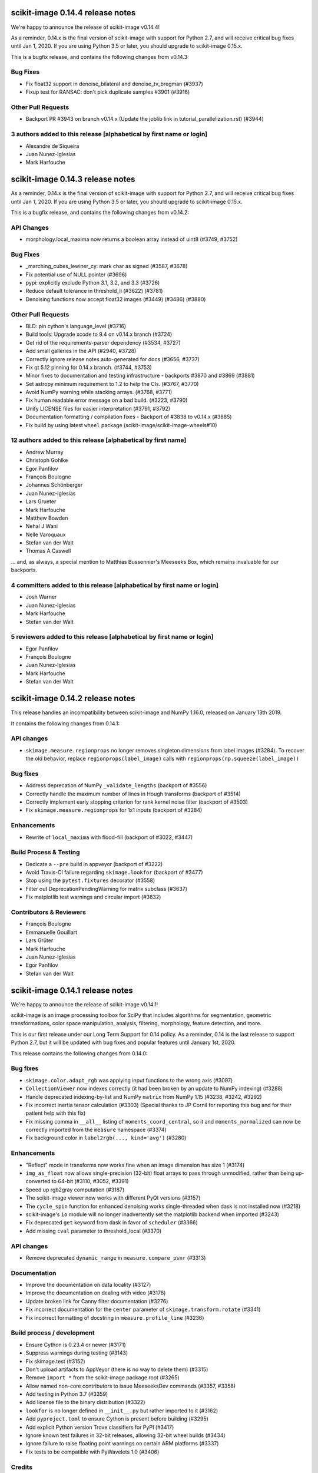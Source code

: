 scikit-image 0.14.4 release notes
=================================

We're happy to announce the release of scikit-image v0.14.4!

As a reminder, 0.14.x is the final version of scikit-image with support for
Python 2.7, and will receive critical bug fixes until Jan 1, 2020. If you
are using Python 3.5 or later, you should upgrade to scikit-image 0.15.x.

This is a bugfix release, and contains the following changes from v0.14.3:

Bug Fixes
---------
- Fix float32 support in denoise_bilateral and denoise_tv_bregman (#3937)
- Fixup test for RANSAC: don't pick duplicate samples #3901 (#3916)

Other Pull Requests
-------------------
- Backport PR #3943 on branch v0.14.x (Update the joblib link in tutorial_parallelization.rst) (#3944)

3 authors added to this release [alphabetical by first name or login]
---------------------------------------------------------------------
- Alexandre de Siqueira
- Juan Nunez-Iglesias
- Mark Harfouche


scikit-image 0.14.3 release notes
=================================

As a reminder, 0.14.x is the final version of scikit-image with support for
Python 2.7, and will receive critical bug fixes until Jan 1, 2020. If you
are using Python 3.5 or later, you should upgrade to scikit-image 0.15.x.

This is a bugfix release, and contains the following changes from v0.14.2:

API Changes
-----------
-  morphology.local_maxima now returns a boolean array instead of uint8 (#3749,
   #3752)


Bug Fixes
---------
- _marching_cubes_lewiner_cy: mark char as signed (#3587, #3678)
- Fix potential use of NULL pointer (#3696)
- pypi: explicitly exclude Python 3.1, 3.2, and 3.3 (#3726)
- Reduce default tolerance in threshold_li (#3622) (#3781)
- Denoising functions now accept float32 images (#3449) (#3486) (#3880)

Other Pull Requests
-------------------

- BLD: pin cython's language_level (#3716)
- Build tools: Upgrade xcode to 9.4 on v0.14.x branch (#3724)
- Get rid of the requirements-parser dependency (#3534, #3727)
- Add small galleries in the API (#2940, #3728)
- Correctly ignore release notes auto-generated for docs (#3656, #3737)
- Fix qt 5.12 pinning for 0.14.x branch. (#3744, #3753)
- Minor fixes to documentation and testing infrastructure - backports #3870 and #3869 (#3881)
- Set astropy minimum requirement to 1.2 to help the CIs. (#3767, #3770)
- Avoid NumPy warning while stacking arrays. (#3768, #3771)
- Fix human readable error message on a bad build. (#3223, #3790)
- Unify LICENSE files for easier interpretation (#3791, #3792)
- Documentation formatting / compilation fixes - Backport of #3838 to v0.14.x (#3885)
- Fix build by using latest ``wheel`` package (scikit-image/scikit-image-wheels#10)


12 authors added to this release [alphabetical by first name]
-------------------------------------------------------------
- Andrew Murray
- Christoph Gohlke
- Egor Panfilov
- François Boulogne
- Johannes Schönberger
- Juan Nunez-Iglesias
- Lars Grueter
- Mark Harfouche
- Matthew Bowden
- Nehal J Wani
- Nelle Varoquaux
- Stefan van der Walt
- Thomas A Caswell

... and, as always, a special mention to Matthias Bussonnier's Meeseeks Box,
which remains invaluable for our backports.

4 committers added to this release [alphabetical by first name or login]
------------------------------------------------------------------------
- Josh Warner
- Juan Nunez-Iglesias
- Mark Harfouche
- Stefan van der Walt

5 reviewers added to this release [alphabetical by first name or login]
-----------------------------------------------------------------------
- Egor Panfilov
- François Boulogne
- Juan Nunez-Iglesias
- Mark Harfouche
- Stefan van der Walt


scikit-image 0.14.2 release notes
=================================

This release handles an incompatibility between scikit-image and NumPy
1.16.0, released on January 13th 2019.

It contains the following changes from 0.14.1:

API changes
-----------
- ``skimage.measure.regionprops`` no longer removes singleton dimensions from
  label images (#3284). To recover the old behavior, replace
  ``regionprops(label_image)`` calls with
  ``regionprops(np.squeeze(label_image))``

Bug fixes
---------
- Address deprecation of NumPy ``_validate_lengths`` (backport of #3556)
- Correctly handle the maximum number of lines in Hough transforms
  (backport of #3514)
- Correctly implement early stopping criterion for rank kernel noise
  filter (backport of #3503)
- Fix ``skimage.measure.regionprops`` for 1x1 inputs (backport of #3284)

Enhancements
------------
- Rewrite of ``local_maxima`` with flood-fill (backport of #3022, #3447)

Build Process & Testing
-----------------------
- Dedicate a ``--pre`` build in appveyor (backport of #3222)
- Avoid Travis-CI failure regarding ``skimage.lookfor`` (backport of #3477)
- Stop using the ``pytest.fixtures`` decorator (#3558)
- Filter out DeprecationPendingWarning for matrix subclass (#3637)
- Fix matplotlib test warnings and circular import (#3632)

Contributors & Reviewers
------------------------
- François Boulogne
- Emmanuelle Gouillart
- Lars Grüter
- Mark Harfouche
- Juan Nunez-Iglesias
- Egor Panfilov
- Stefan van der Walt


scikit-image 0.14.1 release notes
=================================

We're happy to announce the release of scikit-image v0.14.1!

scikit-image is an image processing toolbox for SciPy that includes algorithms
for segmentation, geometric transformations, color space manipulation,
analysis, filtering, morphology, feature detection, and more.

This is our first release under our Long Term Support for 0.14 policy. As a
reminder, 0.14 is the last release to support Python 2.7, but it will be
updated with bug fixes and popular features until January 1st, 2020.

This release contains the following changes from 0.14.0:


Bug fixes
---------
- ``skimage.color.adapt_rgb`` was applying input functions to the wrong axis
  (#3097)
- ``CollectionViewer`` now indexes correctly (it had been broken by an update
  to NumPy indexing) (#3288)
- Handle deprecated indexing-by-list and NumPy ``matrix`` from NumPy 1.15
  (#3238, #3242, #3292)
- Fix incorrect inertia tensor calculation (#3303) (Special thanks to JP Cornil
  for reporting this bug and for their patient help with this fix)
- Fix missing comma in ``__all__`` listing of ``moments_coord_central``, so it
  and ``moments_normalized`` can now be correctly imported from the ``measure``
  namespace (#3374)
- Fix background color in ``label2rgb(..., kind='avg')`` (#3280)

Enhancements
------------
- "Reflect" mode in transforms now works fine when an image dimension has size
  1 (#3174)
- ``img_as_float`` now allows single-precision (32-bit) float arrays to pass
  through unmodified, rather than being up-converted to 64-bit (#3110, #3052,
  #3391)
- Speed up rgb2gray computation (#3187)
- The scikit-image viewer now works with different PyQt versions (#3157)
- The ``cycle_spin`` function for enhanced denoising works single-threaded
  when dask is not installed now (#3218)
- scikit-image's ``io`` module will no longer inadvertently set the matplotlib
  backend when imported (#3243)
- Fix deprecated ``get`` keyword from dask in favor of ``scheduler`` (#3366)
- Add missing ``cval`` parameter to threshold_local (#3370)


API changes
-----------
- Remove deprecated ``dynamic_range`` in ``measure.compare_psnr`` (#3313)

Documentation
-------------
- Improve the documentation on data locality (#3127)
- Improve the documentation on dealing with video (#3176)
- Update broken link for Canny filter documentation (#3276)
- Fix incorrect documentation for the ``center`` parameter of
  ``skimage.transform.rotate`` (#3341)
- Fix incorrect formatting of docstring in ``measure.profile_line`` (#3236)

Build process / development
---------------------------
- Ensure Cython is 0.23.4 or newer (#3171)
- Suppress warnings during testing (#3143)
- Fix skimage.test (#3152)
- Don't upload artifacts to AppVeyor (there is no way to delete them) (#3315)
- Remove ``import *`` from the scikit-image package root (#3265)
- Allow named non-core contributors to issue MeeseeksDev commands (#3357,
  #3358)
- Add testing in Python 3.7 (#3359)
- Add license file to the binary distribution (#3322)
- ``lookfor`` is no longer defined in ``__init__.py`` but rather imported to it
  (#3162)
- Add ``pyproject.toml`` to ensure Cython is present before building (#3295)
- Add explicit Python version Trove classifiers for PyPI (#3417)
- Ignore known test failures in 32-bit releases, allowing 32-bit wheel builds
  (#3434)
- Ignore failure to raise floating point warnings on certain ARM platforms
  (#3337)
- Fix tests to be compatible with PyWavelets 1.0 (#3406)

Credits
-------
Made with commits from (alphabetical by last name):

- François Boulogne
- Genevieve Buckley
- Sean Budd
- Matthias Bussonnier
- Sarkis Dallakian
- Christoph Deil
- François-Michel De Rainville
- Emmanuelle Gouillart
- Yaroslav Halchenko
- Mark Harfouche
- Jonathan Helmus
- Gregory Lee
- @Legodev
- Matt McCormick
- Juan Nunez-Iglesias
- Egor Panfilov
- Jesse Pangburn
- Johannes Schönberger
- Stefan van der Walt

Reviewed by (alphabetical by last name):

- François Boulogne
- Emmanuelle Gouillart
- Mark Harfouche
- Juan Nunez-Iglesias
- Egor Panfilov
- Stéfan van der Walt
- Josh Warner

And with the special support of [MeeseeksDev](https://github.com/MeeseeksBox),
created by Matthias Bussonnier


scikit-image 0.14.0 release notes
=================================

We're happy to announce the release of scikit-image v0.14.0!

scikit-image is an image processing toolbox for SciPy that includes algorithms
for segmentation, geometric transformations, color space manipulation,
analysis, filtering, morphology, feature detection, and more.

This is the last major release with official support for Python 2.7. Future
releases will be developed using Python 3-only syntax.

However, 0.14 is a long-term support (LTS) release and will receive bug fixes
and backported features deemed important (by community demand) until January
1st 2020 (end of maintenance for Python 2.7; see PEP 373 for details).

For more information, examples, and documentation, please visit our website:

http://scikit-image.org


New Features
------------
- Lookfor function to search across the library: ``skimage.lookfor``. (#2713)
- nD support for ``skimage.transform.rescale``, ``skimage.transform.resize``,
  and ``skimage.transform.pyramid_*`` transforms. (#1522)
- Chan-Vese segmentation algorithm. (#1957)
- Manual segmentation with matplotlib for fast data annotation:
  ``skimage.future.manual_polygon_segmentation``,
  ``skimage.future.manual_lasso_segmentation``. (#2584)
- Hysteresis thresholding:
  ``skimage.filters.apply_hysteresis_threshold``. (#2665)
- Segmentation with morphological snakes:
  ``skimage.segmentation.morphological_chan_vese`` (2D),
  ``skimage.segmentation.morphological_geodesic_active_contour`` (2D and 3D). (#2791)
- nD support for image moments: ``skimage.measure.moments_central``,
  ``skimage.measure.moments_central``, ``skimage.measure.moments_normalized``,
  ``skimage.measure.moments_hu``. This change leads to 3D/nD compatibility for
  many regionprops. (#2603)
- Image moments from coordinate input: ``skimage.measure.moments_coords``,
  ``skimage.measure.moments_coords_central``. (#2859)
- Added 3D support to ``blob_dog`` and ``blob_log``. (#2854)
- Inertia tensor and its eigenvalues can now be computed outside of
  regionprops; available in ``skimage.measure.inertia_tensor``. (#2603)
- Cycle-spinning function for approximating shift-invariance by averaging
  results from a series of spatial shifts:
  ``skimage.restoration.cycle_spin``. (#2647)
- Haar-like feature: ``skimage.feature.haar_like_feature``,
  ``skimage.feature.haar_like_feature_coord``,
  ``skimage.feature.draw_haar_like_feature``. (#2848)
- Data generation with random_shapes function:
  ``skimage.draw.random_shapes``. (#2773)
- Subset of LFW (Labeled Faces in the Wild) database:
  ``skimage.data.cbcl_face_database``. (#2905)
- Fully reworked montage function (now with a better padding behavior):
  ``skimage.util.montage``. (#2626)
- YDbDr colorspace conversion routines: ``skimage.color.rgb2ydbdr``,
  ``skimage.color.ydbdr2rgb``. (#3018)


Improvements
------------
- ``VisuShrink`` method for ``skimage.restoration.denoise_wavelet``. (#2470)
- New ``max_ratio`` parameter for ``skimage.feature.match_descriptors``. (#2472)
- ``skimage.transform.resize`` and ``skimage.transform.rescale`` have a new
  ``anti_aliasing`` option to avoid aliasing artifacts when down-sampling
  images. (#2802)
- Support for multichannel images for ``skimage.feature.hog``. (#2870)
- Non-local means denoising (``skimage.restoration.denoise_nl_means``) has
  a new optional parameter, ``sigma``, that can be used to specify the noise
  standard deviation. This enables noise-robust patch distance estimation. (#2890)
- Mixed dtypes support for ``skimage.measure.compare_ssim``,
  ``skimage.measure.compare_psnr``, etc. (#2893)
- New ``alignment`` parameter in ``skimage.feature.plot_matches``. (#2955)
- New ``seed`` parameter in ``skimage.transform.probabilistic_hough_line``. (#2960)
- Various performance improvements. (#2821, #2878, #2967, #3035, #3056, #3100)


Bugfixes
--------
- Fixed ``skimage.measure.regionprops.bbox_area`` returning incorrect value. (#2837)
- Changed gradient and L2-Hys norm computation in ``skimage.feature.hog``
  to closely follow the paper. (#2864)
- Fixed ``skimage.color.convert_colorspace`` not working for YCbCr, YPbPr. (#2780)
- Fixed incorrect composition of projective transformation with inverse transformation. (#2826)
- Fixed bug in random walker appearing when seed pixels are isolated inside pruned zones. (#2946)
- Fixed ``rescale`` not working properly with different rescale factors in multichannel case. (#2959)
- Fixed float and integer dtype support in ``skimage.util.invert``. (#3030)
- Fixed ``skimage.measure.find_contours`` raising StopIteration on Python 3.7. (#3038)
- Fixed platform-specific issues appearing in Windows and/or 32-bit environments. (#2867, #3033)


API Changes
-----------
- ``skimage.util.montage.`` namespace has been removed, and
  ``skimage.util.montage.montage2d`` function is now available as
  ``skimage.util.montage2d``.
- ``skimage.morphology.binary_erosion`` now uses ``True`` as border
  value, and is now consistent with ``skimage.morphology.erosion``.


Deprecations
------------
- ``freeimage`` plugin has been removed from ``skimage.io``.
- ``skimage.util.montage2d`` is deprecated and will be removed in 0.15.
  Use ``skimage.util.montage`` function instead.
- ``skimage.novice`` is deprecated and will be removed in 0.16.
- ``skimage.transform.resize`` and ``skimage.transform.rescale`` have a new
  ``anti_aliasing`` option that avoids aliasing artifacts when down-sampling
  images. This option will be enabled by default in 0.15.
- ``regionprops`` will use row-column coordinates in 0.16. You can start
  using them now with ``regionprops(..., coordinates='rc')``. You can silence
  warning messages, and retain the old behavior, with
  ``regionprops(..., coordinates='xy')``. However, that option will go away
  in 0.16 and result in an error. This change has a number of consequences.
  Specifically, the "orientation" region property will measure the
  anticlockwise angle from a *vertical* line, i.e. from the vector (1, 0) in
  row-column coordinates.
- ``skimage.morphology.remove_small_holes`` ``min_size`` argument is deprecated
  and will be removed in 0.16. Use ``area_threshold`` instead.


Contributors to this release
----------------------------

- Alvin
- Norman Barker
- Brad Bazemore
- Leonid Bloch
- Benedikt Boecking
- Jirka Borovec
- François Boulogne
- Larry Bradley
- Robert Bradshaw
- Matthew Brett
- Floris van Breugel
- Alex Chum
- Yannick Copin
- Nethanel Elzas
- Kira Evans
- Christoph Gohlke
- GGoussar
- Jens Glaser
- Peter Goldsborough
- Emmanuelle Gouillart
- Ben Hadfield
- Mark Harfouche
- Scott Heatwole
- Gregory R. Lee
- Guillaume Lemaitre
- Theodore Lindsay
- Kevin Mader
- Jarrod Millman
- Vinicius Monego
- Pradyumna Narayana
- Juan Nunez-Iglesias
- Kesavan PS
- Egor Panfilov
- Oleksandr Pavlyk
- Justin Pinkney
- Robert Pollak
- Jonathan Reich
- Émile Robitaille
- Rose Zhao
- Alex Rothberg
- Arka Sadhu
- Max Schambach
- Johannes Schönberger
- Sourav Singh
- Kesavan Subburam
- Matt Swain
- Saurav R. Tuladhar
- Nelle Varoquaux
- Viraj
- David Volgyes
- Stefan van der Walt
- Thomas Walter
- Scott Warchal
- Josh Warner
- Nicholas Weir
- Sera Yang
- Chiang, Yi-Yo
- corrado9999
- ed1d1a8d
- eepaillard
- leaprovenzano
- mikigom
- mrastgoo
- mutterer
- pmneila
- timhok
- zhongzyd


We'd also like to thank all the people who contributed their time to perform the reviews:

- Leonid Bloch
- Jirka Borovec
- François Boulogne
- Matthew Brett
- Thomas A Caswell
- Kira Evans
- Peter Goldsborough
- Emmanuelle Gouillart
- Almar Klein
- Gregory R. Lee
- Joan Massich
- Juan Nunez-Iglesias
- Faraz Oloumi
- Daniil Pakhomov
- Egor Panfilov
- Dan Schult
- Johannes Schönberger
- Steven Silvester
- Alexandre de Siqueira
- Nelle Varoquaux
- Stefan van der Walt
- Josh Warner
- Eric Wieser


Full list of changes
--------------------
This release is the result of 14 months of work.
It contains the following 186 merged pull requests by 67 committers:

- n-dimensional rescale, resize, and pyramid transforms (#1522)
- Segmentation: Implementation of a simple Chan-Vese Algorithm (#1957)
- JPEG quality argument in imsave (#2063)
- improve geometric models fitting (line, circle) using LSM (#2433)
- Improve input parameter handling in `_sift_read` (#2452)
- Remove broken test in `_shared/tests/test_interpolation.py` (#2454)
- [MRG] Pytest migration (#2468)
- Add VisuShrink method for `denoise_wavelet` (#2470)
- Ratio test for descriptor matching (#2472)
- Make HOG visualization use midpoints of orientation bins (#2525)
- DOC: Add example for rescaling/resizing/downscaling (#2560)
- Gallery random walker: Rescale image range to -1, 1 (#2575)
- Update conditional requirement for PySide (#2578)
- Add configuration file for `pep8_speaks` (#2579)
- Manual segmentation tool with matplotlib (#2584)
- Website updates (documentation build) (#2585)
- Update the release process notes (#2593)
- Defer matplotlib imports (#2596)
- Spelling: replaces colour by color (#2598)
- Add nD support to image moments computation (#2603)
- Set xlim and ylim in rescale gallery example (#2606)
- Reduce runtime of local_maxima gallery example (#2608)
- MAINT _shared.testing now contains pytest's useful functions (#2614)
- error message misspelled, integral to integer (#2615)
- Respect standard notations for images in functions arguments (#2617)
- MAINT: remove unused argument in private inpainting function (#2618)
- MAINT: some minor edits on Chan Vese segmentation (#2619)
- Fix UserWarning: Unknown section Example (#2620)
- Eliminate some TODOs for 0.14 (#2621)
- Clean up and fix bug in ssim tests (#2622)
- Add padding_width to montage2d and add montage_rgb (#2626)
- Add tests covering erroneous input to morphology.watershed (#2631)
- Fix name of code coverage tool (#2638)
- MAINT: Remove undefined attributes in skimage.filters (#2643)
- Improve the support for 1D images in `color.gray2rgb`  (#2645)
- ENH: add cycle spinning routine (#2647)
- as_gray replaces as_grey in imread() and load() (#2652)
- Fix AppVeyor pytest execution (#2658)
- More TODOs for 0.14 (#2659)
- pin sphinx to <1.6 (#2662)
- MAINT: use relative imports instead of absolute ones (#2664)
- Add hysteresis thresholding function (#2665)
- Improve hysteresis docstring (#2669)
- Add helper functions img_as_float32 and img_as_float64 (#2673)
- Remove unnecessary assignment in pxd file. (#2683)
- Unused var and function call in documentation example (#2684)
- Make `imshow_collection` to plot images on a grid of convenient aspect ratio (#2689)
- Fix typo in Chan-Vese docstrings (#2692)
- Fix data type error with marching_cubes_lewiner(allow_degenerate=False) (#2694)
- Add handling for uniform arrays when finding local extrema. (#2699)
- Avoid unnecessary copies in skimage.morphology.label (#2701)
- Deprecate `visualise` in favor of `visualize` in `skimage.feature.hog` (#2705)
- Remove alpha channel when saving to jpg format (#2706)
- Tweak in-place installation instructions (#2712)
- Add `skimage.lookfor` function (#2713)
- Speedup image dtype conversion by switching to `asarray` (#2715)
- MAINT reorganizing CI-related scripts (#2718)
- added rect function to draw module (#2719)
- Remove duplicate parameter in `skimage.io.imread` docstring (#2725)
- Add support for 1D arrays for grey erosion (#2727)
- Build with Xcode 9 beta 3, MacOS 10.12 (#2730)
- Travis docs one platform (#2732)
- Install documentation build requirements on Travis-CI (#2737)
- Add reference papers for `restoration.inpaint_biharmonic` (#2738)
- Completely remove `freeimage` plugin from `skimage.io` (#2744)
- Implementation and test fix for shannon_entropy calculation. (#2749)
- Minor cleanup (#2750)
- Add notes on testing to CONTRIBUTING (#2751)
- Update OSX install script (#2752)
- fix bug in horizontal seam_carve and seam_carve test. issue :#2545 (#2754)
- Recommend merging instead of rebasing, to lower contribution barrier (#2757)
- updated second link, first link still has paywall (#2768)
- DOC: set_color docstring, in-place said explicitly (#2771)
- Add module for generating random, labeled shapes (#2773)
- Ignore known failures (#2774)
- Update testdoc (#2775)
- Remove bento support (#2776)
- AppVeyor supports dot-file-style (#2779)
- Fix bug in `color.convert_colorspace` for YCbCr, YPbPr (#2780)
- Reorganizing requirements (#2781)
- WIP: Deal with long running command on travis (#2782)
- Deprecate the novice module (#2742) (#2784)
- Document mentioning deprecations in the release notes (#2785)
- [WIP] FIX Swirl center coordinates are reversed (#2790)
- Implementation of the Morphological Snakes (#2791)
- Merge TASKS.txt with CONTRIBUTING.txt (#2800)
- Add Gaussian filter-based antialiasing to resize (#2802)
- Add morphological snakes to release notes (#2803)
- Return empty array if hough_line_peaks detects nothing (#2805)
- Add W503 to pep8speaks ignore. (#2816)
- Slice PIL palette correctly using extreme image value. (#2818)
- Move INSTALL to top-level (#2819)
- Make simple watershed fast again (#2821)
- The gallery now points to the stable docs (#2822)
- Adapt AppVeyor to use Python.org dist, and remove install script (#2823)
- Remove pytest yield (#2824)
- Bug fix in projective transformation composition with inverse transformation (#2826)
- FIX: add estimate_sigma to __all__ in restoration module (#2829)
- Switch from LaTeX to MathJax in doc build (#2832)
- Docstring fixes for better formula formatting (#2834)
- Fix regionprops.bbox_area bug (#2837)
- MAINT: add Python 3.6 to appveyor, small edits (#2840)
- Allow convex area calculation in 3D for regionprops (#2847)
- [MRG] DOC fix documentation build (#2851)
- Change default args from list to tuple in `feature.draw_multiblock_lbp` (#2852)
- Add 3D support to `blob_dog` and `blob_log` (#2854)
- Update compare_nrmse docstring (#2855)
- Fix link order in example (#2858)
- Add Computation of Image Moments to Coordinates (#2859)
- Revert gradient formula, modify the deprecation warning, and fix L2-Hys norm in `skimage.feature.hog` (#2864)
- OverflowError: Python int too large to convert to C long on win-amd64-py2.7 (#2867)
- Fix `skimage.measure.centroid` and add test coverage (#2869)
- Add multichannel support to `feature.hog` (#2870)
- Remove scipy version check in `active_contour` (#2871)
- Update DOI reference in `measure.compare_ssim` (#2872)
- Fix randomness and expected ranges for RGB in `test_random_shapes`. (#2877)
- Nl means fixes for large datasets (#2878)
- Make `test_random_shapes` use internally shipped testing tools (#2879)
- DOC: Update docstring for is_low_constrast to match function signature (#2883)
- Update URL in RAG docstring (#2885)
- Fix spelling typo in NL means docstring (#2887)
- noise-robust patch distance estimation for non-local means (#2890)
- Allow mixed dtypes in compare_ssim, compare_psnr, etc. (#2893)
- EHN add Haar-like feature (#2896)
- Add CBCL face database subset to `skimage.data` (#2897)
- EXA example for haar like features (#2898)
- Install documentation dependencies on all builds (#2900)
- Improve LineModelND doc strings (#2903)
- Add a subset of LFW dataset to `skimage.data` (#2905)
- Update default parameter values in the docstring of `skimage.restoration.unsupervised_wiener` (#2906)
- Revert "Add CBCL face database subset to `skimage.data`" (#2907)
- remove unused parameter 'n_segments' in `_enforce_label_connectivity_cython()` (#2908)
- Update six version to make pytest_cov work (#2909)
- Fix typos in `draw._random_shapes._generate_triangle_mask` docstring (#2914)
- do not assume 3 channels during non-local means denoising (#2922)
- add missing cdef in _integral_image_3d (non-local means) (#2923)
- Replace `morphology.remove_small_holes` argument `min_size` with `area_threshold` (#2924)
- Ensure warning to provide bool array is warranted (#2930)
- Remove copyright notice with permission of the author (Thomas Lewiner) (#2932)
- Fix link to Windows binaries in README. (#2934)
- Handle NumPy 1.14 API changes (#2935)
- Specify `gradient` parameter docstring in `compare_ssim` (#2937)
- Fixed broken link on LBP documentation (#2941)
- Corrected bug related to border value of morphology.binary_erosion (#2945)
- Correct bug in random walker when seed pixels are isolated inside pruned zones (#2946)
- Fix Cython compilation warnings in NL Means and Watershed (#2947)
- Add `alignment` parameter to `feature.plot_matches` (#2955)
- Raise warning when attempting to save boolean image (#2957)
- Allow different rescale factors in multichannel warp (#2959)
- Add seed parameter to probabilistic_hough_line (#2960)
- Minor style fixes for #2946 (#2961)
- Build on fewer AppVeyor platforms to avoid timeout (#2962)
- Watershed segmentation: make usable for large arrays (#2967)
- Mark data_range as being a float (#2971)
- Use correct NumPy version comparison in pytest configuration (#2975)
- Handle matplotlib 2.2 pre-release deprecations (#2977)
- Bugfix LineModelND.residuals does not use the optional parameter `params` (#2979)
- Return empty list on flat images with hough_ellipse #2820 (#2996)
- Add release notes for 0.13.1 (#2999)
- MAINT: PIL removed saving RGBA images as jpeg files (#3004)
- Ensure stdev is always nonnegative in _mean_std (#3008)
- Add citation information to README (#3013)
- Add YDbDr colorspace conversion routines (#3018)
- Minor style and documentation updates for #2859 (#3023)
- `draw.random_shapes` API improvements (#3029)
- Type dependent inversion (#3030)
- Fix ValueError: Buffer dtype mismatch, expected 'int64_t' but got 'int' on win_amd64 (#3033)
- Replace pow function calls in Cython modules to fix performance issues on Windows (#3035)
- Add __pycache__ and .cache to .gitignore. (#3037)
- Fix RuntimeError: generator raised StopIteration on Python 3.7 (#3038)
- Fix invert tests (#3039)
- Fix examples not displaying figures (#3040)
- Correct reference for the coins sample image (#3042)
- Switch to basis numpy int dtypes in dtype_range (#3050)
- speedup img_as_float by making division multiplication and avoiding unnecessary allocation (#3056)
- For sparse CG solver, provide atol=0 keyword for SciPy >= 1.1 (#3063)
- Update dependencies and deprecations to fix Travis builds (#3072)
- Sanitizing marching_cubes_lewiner spacing input argument (#3074)
- Allow convex_hull_image on empty images (#3076)
- v0.13.x: Backport NumPy 1.14 compatibility (#3085)
- Force Appveyor to fail on failed tests (#3093)
- Add `threshold_local` to `filters` module namespace (#3096)
- Replace grey by gray where no deprecation is needed (#3098)
- Optimize _probabilistic_hough_line function (#3100)
- Rebuild docs upon deploy to ensure Javascript is generated (#3104)
- Fix random gallery script generation (#3106)
